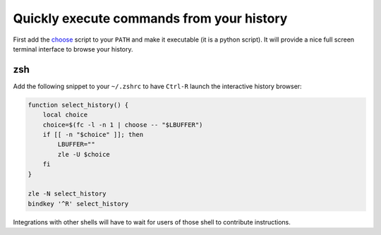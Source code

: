 Quickly execute commands from your history
============================================

First add the `choose <choose>`_ script to your ``PATH`` and make it executable (it
is a python script). It will provide a nice full screen terminal interface to
browse your history. 

zsh
------

Add the following snippet to your ``~/.zshrc`` to have ``Ctrl-R`` launch the
interactive history browser:

.. code-block::

    function select_history() {
        local choice
        choice=$(fc -l -n 1 | choose -- "$LBUFFER")
        if [[ -n "$choice" ]]; then
            LBUFFER=""
            zle -U $choice
        fi
    }

    zle -N select_history
    bindkey '^R' select_history


Integrations with other shells will have to wait for users of those shell to
contribute instructions.
